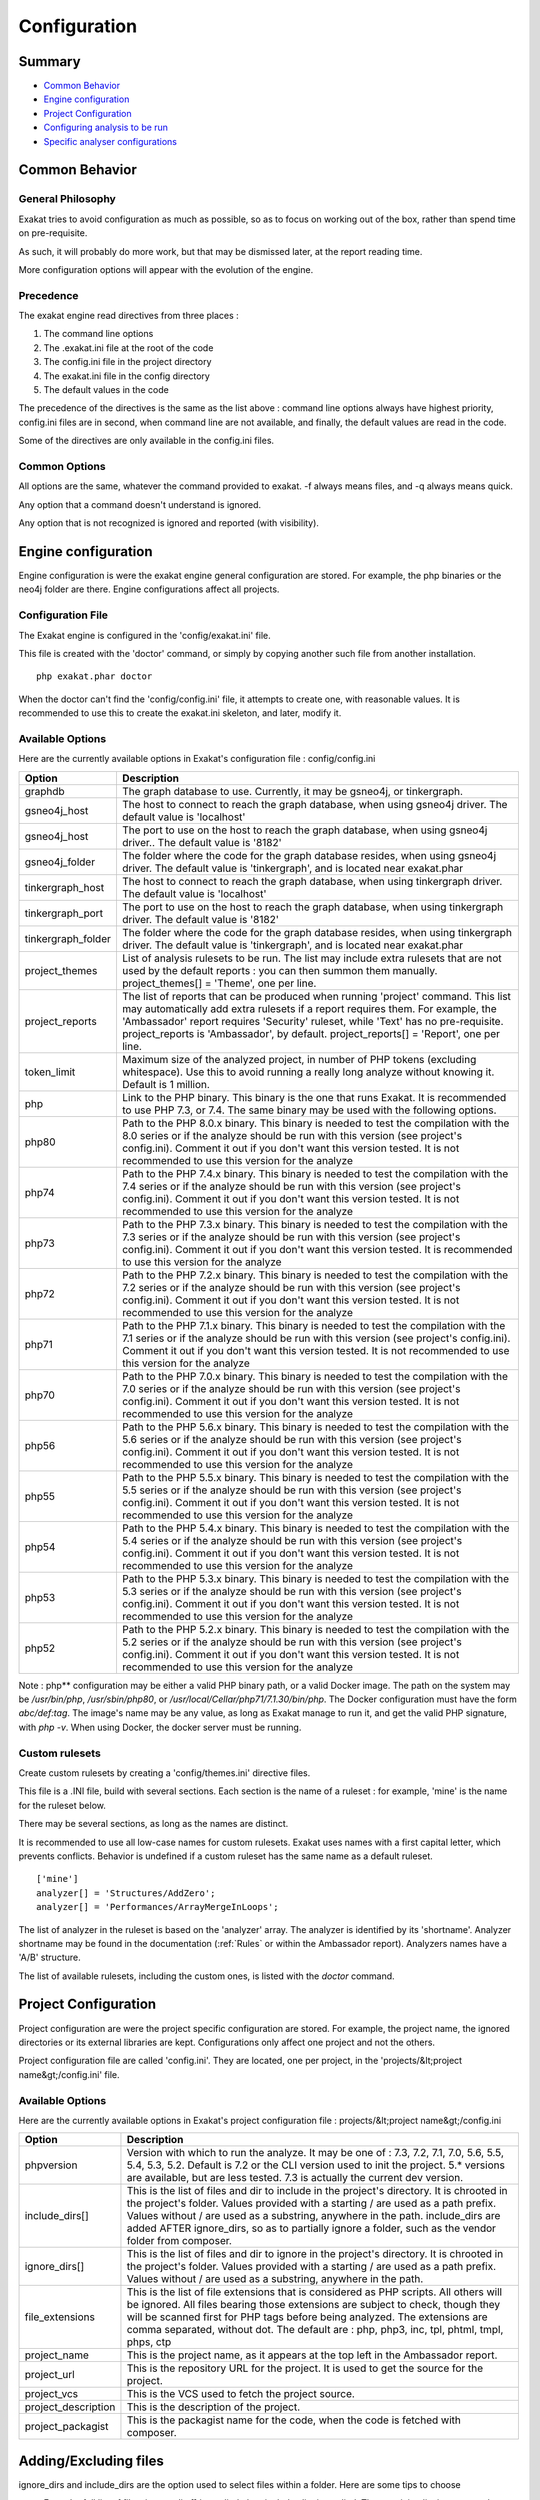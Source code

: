 .. _Configuration:

Configuration
*************

Summary
-------

* `Common Behavior`_
* `Engine configuration`_
* `Project Configuration`_
* `Configuring analysis to be run`_
* `Specific analyser configurations`_

Common Behavior
---------------

General Philosophy
##################
Exakat tries to avoid configuration as much as possible, so as to focus on working out of the box, rather than spend time on pre-requisite.

As such, it will probably do more work, but that may be dismissed later, at the report reading time.

More configuration options will appear with the evolution of the engine.

Precedence
##########

The exakat engine read directives from three places :

1. The command line options
2. The .exakat.ini file at the root of the code
3. The config.ini file in the project directory
4. The exakat.ini file in the config directory
5. The default values in the code


The precedence of the directives is the same as the list above : command line options always have highest priority, config.ini files are in second, when command line are not available, and finally, the default values are read in the code.

Some of the directives are only available in the config.ini files.

Common Options
###############
 
All options are the same, whatever the command provided to exakat. -f always means files, and -q always means quick. 

Any option that a command doesn't understand is ignored. 

Any option that is not recognized is ignored and reported (with visibility).

Engine configuration
--------------------

Engine configuration is were the exakat engine general configuration are stored. For example, the php binaries or the neo4j folder are there. Engine configurations affect all projects.

Configuration File
##################

The Exakat engine is configured in the 'config/exakat.ini' file. 

This file is created with the 'doctor' command, or simply by copying another such file from another installation.

::

   php exakat.phar doctor

When the doctor can't find the 'config/config.ini' file, it attempts to create one, with reasonable values. It is recommended to use this to create the exakat.ini skeleton, and later, modify it.

Available Options
#################

Here are the currently available options in Exakat's configuration file : config/config.ini

+--------------------+-------------------------------------------------------------------------------------------+
| Option             | Description                                                                               |
+====================+===========================================================================================+
| graphdb            | The graph database to use.                                                                |
|                    | Currently, it may be gsneo4j, or tinkergraph.                                             |
+--------------------+-------------------------------------------------------------------------------------------+
| gsneo4j_host       | The host to connect to reach the graph database, when using gsneo4j driver.               |
|                    | The default value is 'localhost'                                                          |
+--------------------+-------------------------------------------------------------------------------------------+
| gsneo4j_host       | The port to use on the host to reach the graph database, when using gsneo4j driver..      |
|                    | The default value is '8182'                                                               |
+--------------------+-------------------------------------------------------------------------------------------+
| gsneo4j_folder     | The folder where the code for the graph database resides, when using gsneo4j driver.      |
|                    | The default value is 'tinkergraph', and is located near exakat.phar                       |
+--------------------+-------------------------------------------------------------------------------------------+
| tinkergraph_host   | The host to connect to reach the graph database, when using tinkergraph driver.           |
|                    | The default value is 'localhost'                                                          |
+--------------------+-------------------------------------------------------------------------------------------+
| tinkergraph_port   | The port to use on the host to reach the graph database, when using tinkergraph driver.   |
|                    | The default value is '8182'                                                               |
+--------------------+-------------------------------------------------------------------------------------------+
| tinkergraph_folder | The folder where the code for the graph database resides, when using tinkergraph driver.  |
|                    | The default value is 'tinkergraph', and is located near exakat.phar                       |
+--------------------+-------------------------------------------------------------------------------------------+
| project_themes     | List of analysis rulesets to be run. The list may include extra rulesets that are not     |
|                    | used by the default reports : you can then summon them manually.                          |
|                    | project_themes[] = 'Theme', one per line.                                                 |
+--------------------+-------------------------------------------------------------------------------------------+
| project_reports    | The list of reports that can be produced when running 'project' command.                  |
|                    | This list may automatically add extra rulesets if a report requires them. For example,    |
|                    | the 'Ambassador' report requires 'Security' ruleset, while 'Text' has no pre-requisite.   |
|                    | project_reports is 'Ambassador', by default.                                              |
|                    | project_reports[] = 'Report', one per line.                                               |
+--------------------+-------------------------------------------------------------------------------------------+
| token_limit        | Maximum size of the analyzed project, in number of PHP tokens (excluding whitespace).     |
|                    | Use this to avoid running a really long analyze without knowing it.                       |
|                    | Default is 1 million.                                                                     |
+--------------------+-------------------------------------------------------------------------------------------+
| php                | Link to the PHP binary. This binary is the one that runs Exakat. It is recommended to use |
|                    | PHP 7.3, or 7.4. The same binary may be used with the following options.                  |
+--------------------+-------------------------------------------------------------------------------------------+
| php80              | Path to the PHP 8.0.x binary. This binary is needed to test the compilation with the 8.0  |
|                    | series or if the analyze should be run with this version (see project's config.ini).      |
|                    | Comment it out if you don't want this version tested. It is not recommended to use this   |
|                    | version for the analyze                                                                   |
+--------------------+-------------------------------------------------------------------------------------------+
| php74              | Path to the PHP 7.4.x binary. This binary is needed to test the compilation with the 7.4  |
|                    | series or if the analyze should be run with this version (see project's config.ini).      |
|                    | Comment it out if you don't want this version tested. It is not recommended to use this   |
|                    | version for the analyze                                                                   |
+--------------------+-------------------------------------------------------------------------------------------+
| php73              | Path to the PHP 7.3.x binary. This binary is needed to test the compilation with the 7.3  |
|                    | series or if the analyze should be run with this version (see project's config.ini).      |
|                    | Comment it out if you don't want this version tested. It is recommended to use this       |
|                    | version for the analyze                                                                   |
+--------------------+-------------------------------------------------------------------------------------------+
| php72              | Path to the PHP 7.2.x binary. This binary is needed to test the compilation with the 7.2  |
|                    | series or if the analyze should be run with this version (see project's config.ini).      |
|                    | Comment it out if you don't want this version tested. It is not recommended to use this   |
|                    | version for the analyze                                                                   |
+--------------------+-------------------------------------------------------------------------------------------+
| php71              | Path to the PHP 7.1.x binary. This binary is needed to test the compilation with the 7.1  |
|                    | series or if the analyze should be run with this version (see project's config.ini).      |
|                    | Comment it out if you don't want this version tested. It is not recommended to use this   |
|                    | version for the analyze                                                                   |
+--------------------+-------------------------------------------------------------------------------------------+
| php70              | Path to the PHP 7.0.x binary. This binary is needed to test the compilation with the 7.0  |
|                    | series or if the analyze should be run with this version (see project's config.ini).      |
|                    | Comment it out if you don't want this version tested. It is not recommended to use this   |
|                    | version for the analyze                                                                   |
+--------------------+-------------------------------------------------------------------------------------------+
| php56              | Path to the PHP 5.6.x binary. This binary is needed to test the compilation with the 5.6  |
|                    | series or if the analyze should be run with this version (see project's config.ini).      |
|                    | Comment it out if you don't want this version tested. It is not recommended to use this   |
|                    | version for the analyze                                                                   |
+--------------------+-------------------------------------------------------------------------------------------+
| php55              | Path to the PHP 5.5.x binary. This binary is needed to test the compilation with the 5.5  |
|                    | series or if the analyze should be run with this version (see project's config.ini).      |
|                    | Comment it out if you don't want this version tested. It is not recommended to use this   |
|                    | version for the analyze                                                                   |
+--------------------+-------------------------------------------------------------------------------------------+
| php54              | Path to the PHP 5.4.x binary. This binary is needed to test the compilation with the 5.4  |
|                    | series or if the analyze should be run with this version (see project's config.ini).      |
|                    | Comment it out if you don't want this version tested. It is not recommended to use this   |
|                    | version for the analyze                                                                   |
+--------------------+-------------------------------------------------------------------------------------------+
| php53              | Path to the PHP 5.3.x binary. This binary is needed to test the compilation with the 5.3  |
|                    | series or if the analyze should be run with this version (see project's config.ini).      |
|                    | Comment it out if you don't want this version tested. It is not recommended to use this   |
|                    | version for the analyze                                                                   |
+--------------------+-------------------------------------------------------------------------------------------+
| php52              | Path to the PHP 5.2.x binary. This binary is needed to test the compilation with the 5.2  |
|                    | series or if the analyze should be run with this version (see project's config.ini).      |
|                    | Comment it out if you don't want this version tested. It is not recommended to use this   |
|                    | version for the analyze                                                                   |
+--------------------+-------------------------------------------------------------------------------------------+

Note : php** configuration may be either a valid PHP binary path, or a valid Docker image. The path on the system may be `/usr/bin/php`, `/usr/sbin/php80`, or `/usr/local/Cellar/php71/7.1.30/bin/php`. The Docker configuration must have the form `abc/def:tag`. The image's name may be any value, as long as Exakat manage to run it, and get the valid PHP signature, with `php -v`. When using Docker, the docker server must be running. 

Custom rulesets
###############

Create custom rulesets by creating a 'config/themes.ini' directive files. 

This file is a .INI file, build with several sections. Each section is the name of a ruleset : for example, 'mine' is the name for the ruleset below. 

There may be several sections, as long as the names are distinct. 

It is recommended to use all low-case names for custom rulesets. Exakat uses names with a first capital letter, which prevents conflicts. Behavior is undefined if a custom ruleset has the same name as a default ruleset.

:: 

    ['mine']
    analyzer[] = 'Structures/AddZero';
    analyzer[] = 'Performances/ArrayMergeInLoops';


The list of analyzer in the ruleset is based on the 'analyzer' array. The analyzer is identified by its 'shortname'. Analyzer shortname may be found in the documentation (:ref:`Rules` or within the Ambassador report). Analyzers names have a 'A/B' structure.

The list of available rulesets, including the custom ones, is listed with the `doctor` command.

Project Configuration
---------------------

Project configuration are were the project specific configuration are stored. For example, the project name, the ignored directories or its external libraries are kept. Configurations only affect one project and not the others.

Project configuration file are called 'config.ini'. They are located, one per project, in the 'projects/&lt;project name&gt;/config.ini' file. 

Available Options
#################

Here are the currently available options in Exakat's project configuration file : projects/&lt;project name&gt;/config.ini

+-----------------------+-------------------------------------------------------------------------------------------+
| Option                | Description                                                                               |
+=======================+===========================================================================================+
| phpversion            | Version with which to run the analyze.                                                    |
|                       | It may be one of : 7.3, 7.2, 7.1, 7.0, 5.6, 5.5, 5.4, 5.3, 5.2.                           |
|                       | Default is 7.2 or the CLI version used to init the project.                               |
|                       | 5.* versions are available, but are less tested.                                          |
|                       | 7.3 is actually the current dev version.                                                  |
+-----------------------+-------------------------------------------------------------------------------------------+
| include_dirs[]        | This is the list of files and dir to include in the project's directory. It is chrooted   |
|                       | in the project's folder. Values provided with a starting / are used as a path prefix.     |
|                       | Values without / are used as a substring, anywhere in the path.                           |
|                       | include_dirs are added AFTER ignore_dirs, so as to partially ignore a folder, such as     |
|                       | the vendor folder from composer.                                                          |
+-----------------------+-------------------------------------------------------------------------------------------+
| ignore_dirs[]         | This is the list of files and dir to ignore in the project's directory. It is chrooted in |
|                       | the project's folder. Values provided with a starting / are used as a path prefix. Values |
|                       | without / are used as a substring, anywhere in the path.                                  |
+-----------------------+-------------------------------------------------------------------------------------------+
| file_extensions       | This is the list of file extensions that is considered as PHP scripts. All others will be |
|                       | ignored. All files bearing those extensions are subject to check, though they will be     |
|                       | scanned first for PHP tags before being analyzed. The extensions are comma separated,     |
|                       | without dot.                                                                              |
|                       | The default are : php, php3, inc, tpl, phtml, tmpl, phps, ctp                             |
+-----------------------+-------------------------------------------------------------------------------------------+
| project_name          | This is the project name, as it appears at the top left in the Ambassador report.         |
+-----------------------+-------------------------------------------------------------------------------------------+
| project_url           | This is the repository URL for the project. It is used to get the source for the project. |
+-----------------------+-------------------------------------------------------------------------------------------+
| project_vcs           | This is the VCS used to fetch the project source.                                         |
+-----------------------+-------------------------------------------------------------------------------------------+
| project_description   | This is the description of the project.                                                   |
+-----------------------+-------------------------------------------------------------------------------------------+
| project_packagist     | This is the packagist name for the code, when the code is fetched with composer.          |
+-----------------------+-------------------------------------------------------------------------------------------+

Adding/Excluding files
----------------------

ignore_dirs and include_dirs are the option used to select files within a folder. Here are some tips to choose 

* From the full list of files, ignore_dirs[] is applied, then include_dirs is applied. The remaining list is processed.
* ignore one file : 
  `ignore_dirs[] = "/path/to/file.php"`

* ignore one dir : 
  `ignore_dirs[] = "/path/to/dir/"`

* ignore siblings but include one dir : 
  `ignore_dirs[] = "/path/to/parent/";`
  `include_dirs[] = "/path/to/parent/dir/"`

* ignore every name containing 'test' : 
  `ignore_dirs[] = "test";`

* only include one dir (and exclude the rest): 
  `include_dirs[] = "/path/to/dir/";`

* omitting include_dirs defaults to `"include_dirs[] = ""`
* omitting ignore_dirs defaults to `"ignore_dirs[] = ""`
* including or ignoring files multiple times only has effect once

include_dirs has priority over the `config.cache` configuration file. If a folder has been marked for exclusion in the `config.cache` file, it may be forced to be included by configuring its value with include_dirs in the `config.ini` file. 


Specific analyser configurations
--------------------------------

Some analyzer may be configured individually. Those parameters are then specific to one analyzer, and it only affects their behavior. 

Analyzers may be configured in the `project/*/config.ini`; they may also be configured globally in the `config/exakat.ini` file.

:ref:`Make Magic Concrete <make-magic-concrete>`
  + magicMemberUsage : 1

    + Minimal number of magic member usage across the code, to trigger a concrete property.
:ref:`Too Many Children <too-many-children>`
  + childrenClassCount : 15

    + Threshold for too many children classes for one class.
:ref:`Too Many Injections <too-many-injections>`
  + injectionsCount : 5

    + Threshold for too many injected parameters for one class.
:ref:`Missing Include <missing-include>`
  + constant_or_variable_name : 100

    + Literal value to be used when including files. For example, by configuring 'Files_MissingInclude["HOME_DIR"] = "/tmp/myDir/";', then 'include HOME_DIR . "my_class.php"; will be actually be used as '/tmp/myDir/my_class.php'. Constants must be configured with their correct case. Variable must be configured with their initial '$'. Configure any number of variable and constant names.
:ref:`Too Many Local Variables <too-many-local-variables>`
  + tooManyLocalVariableThreshold : 15

    + Minimal number of variables in one function or method to report.
:ref:`Too Many Parameters <too-many-parameters>`
  + parametersCount : 8

    + Minimal number of parameters to report.
:ref:`PHP Keywords As Names <php-keywords-as-names>`
  + reservedNames : 

    + Other reserved names : all in a string, comma separated.
  + allowedNames : 
    + PHP reserved names that can be used in the code. All in a string, comma separated.
:ref:`Too Many Native Calls <too-many-native-calls>`
  + nativeCallCounts : 3

    + Number of native calls found inside another call.
:ref:`Long Arguments <long-arguments>`
  + codeTooLong : 100

    + Minimum size of a functioncall or a methodcall to be considered too long.
:ref:`Nested Ifthen <nested-ifthen>`
  + nestedIfthen : 3

    + Maximal number of acceptable nesting of if-then structures



Configuring analysis to be run
------------------------------

Exakat builds a list of analysis to run, based on two directives : `project_reports` and `projects_themes`. Both are list of rulesets. Unknown rulesets are omitted. 

project_reports makes sure you can extract those reports, while `projects_themes` allow you to build reports a la carte later, and avoid running the whole audit again.

Required rulesets
#################
First, analysis are very numerous, and it is very tedious to sort them by hand. Exakat only handles 'themes' which are groups of analysis. There are several list of rulesets available by default, and it is possible to customize those lists. 

When using the `projects_themes` directive, you can configure which rulesets must be processed by exakat, each time a 'project' command is run. Those rulesets will always be run. 

Report-needed rulesets
######################

Reports are build based on results found during the auditing phase. Some reports, like 'Ambassador' or 'Drillinstructor' needs the results of specific rulesets. Others, like 'Text' or 'Json' build reports at the last moment. 

As such, exakat uses the project_reports directive to collect the list of necessary rulesets, and add them to the `projects_themes` results. 

Late reports
############

It is possible de extract a report, even if the configuration has not been explicitly set for it. 

For example, it is possible to build the Owasp report after telling exakat to build a 'Ambassador' report, as Ambassador includes all the analysis needed for Owasp. On the other hand, the contrary is not true : one can't get the Ambassador report after running exakat for the Owasp report, as Owasp only covers the security rulesets, and Ambassador requires other rulesets. 

Recommendations
###############

* The 'Ambassador' report has all the classic rulesets, it's the most comprehensive choice. 
* To collect everything possible, use the ruleset 'All'. It's also the longest-running ruleset of all. 
* To get one report, simply configure project_report with that report. 
* You may configure several rulesets, like 'Security', 'Suggestions', 'CompatibilityPHP73', and later extract independant results with the 'Text' or 'Json' format.
* If you just want one compulsory report and two optional reports (total of three), simply configure all of them with project_report. It's better to produce extra reports, than run again a whole audit to collect missing informations. 
* It is possible to configure customized rulesets, and use them in project_rulesets
* Excluding one analyzer is not supported. Use custom rulesets to build a new one instead. 

Example
#######

::

    project_reports[] = 'Drillinstructor';
    project_reports[] = 'Owasp';

    project_themes[] = 'Security';
    project_themes[] = 'Suggestions';
    

With that configuration, the Drillinstructor and the Owasp report are created automatically when running 'project'. Use the following command to get the specific rulesets ; 

::

    php exakat.phar report -p <project> -format Text -T Security -v 
    

Check Install
-------------

Once the prerequisite are installed, it is advised to run to check if all is found : 

`php exakat.phar doctor`

After this run, you may edit 'config/config.ini' to change some of the default values. Most of the time, the default values will be OK for a quick start.
